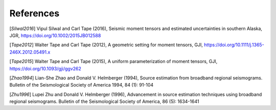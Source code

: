 References
----------

[`Silwal2016`] Vipul Silwal and Carl Tape (2016), Seismic moment tensors and estimated uncertainties in southern Alaska, JGR, https://doi.org/10.1002/2015JB012588

[`Tape2012`] Walter Tape and Carl Tape (2012), A geometric setting for moment tensors, GJI, https://doi.org/10.1111/j.1365-246X.2012.05491.x

[`Tape2015`] Walter Tape and Carl Tape (2015), A uniform parameterization of moment tensors, GJI, https://doi.org/10.1093/gji/ggv262

[`Zhao1994`] Lian-She Zhao and Donald V. Helmberger (1994), Source estimation from broadband regional seismograms. Bulletin of the Seismological Society of America 1994, 84 (1): 91-104

[`Zhu1996`] Lupei Zhu and Donald V. Helmberger (1996), Advancement in source estimation techniques using broadband regional seismograms. Bulletin of the Seismological Society of America, 86 (5): 1634-1641

